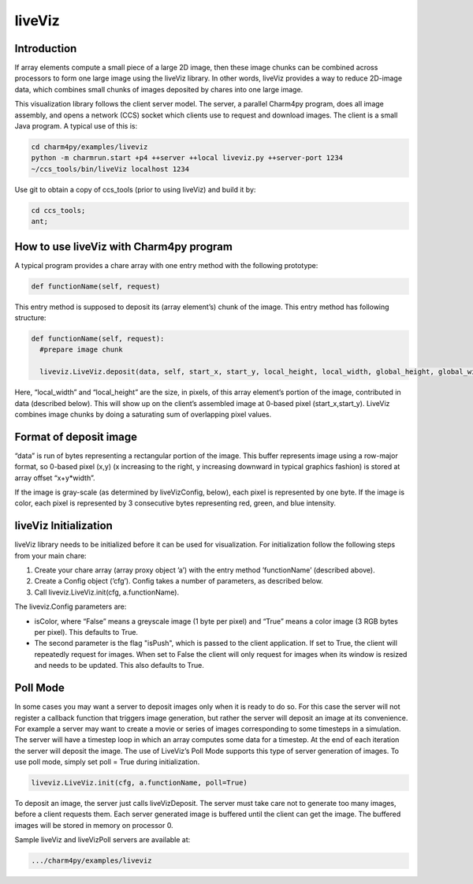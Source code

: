 ===================
liveViz
===================

Introduction
-----

If array elements compute a small piece of a large 2D image, then these
image chunks can be combined across processors to form one large image
using the liveViz library. In other words, liveViz provides a way to
reduce 2D-image data, which combines small chunks of images deposited by
chares into one large image.

This visualization library follows the client server model. The server,
a parallel Charm4py program, does all image assembly, and opens a network
(CCS) socket which clients use to request and download images. The
client is a small Java program. A typical use of this is:

.. code-block:: bash

   	cd charm4py/examples/liveviz
   	python -m charmrun.start +p4 ++server ++local liveviz.py ++server-port 1234
   	~/ccs_tools/bin/liveViz localhost 1234

Use git to obtain a copy of ccs_tools (prior to using liveViz) and build
it by:

.. code-block:: bash

         cd ccs_tools;
         ant;

How to use liveViz with Charm4py program
---------------------------------------
A typical program provides a chare array with one entry method with the
following prototype:

.. code-block:: Python

     def functionName(self, request)

This entry method is supposed to deposit its (array element’s) chunk of
the image. This entry method has following structure:

.. code-block:: Python

     def functionName(self, request):
       #prepare image chunk

       liveviz.LiveViz.deposit(data, self, start_x, start_y, local_height, local_width, global_height, global_width)

Here, “local_width” and “local_height” are the size, in pixels, of this array
element’s portion of the image, contributed in data (described
below). This will show up on the client’s assembled image at 0-based
pixel (start_x,start_y). LiveViz combines image chunks by doing a saturating sum of
overlapping pixel values.

Format of deposit image
-----------------------

“data” is run of bytes representing a rectangular portion of the
image. This buffer represents image using a row-major format, so 0-based
pixel (x,y) (x increasing to the right, y increasing downward in typical
graphics fashion) is stored at array offset “x+y*width”.

If the image is gray-scale (as determined by liveVizConfig, below), each
pixel is represented by one byte. If the image is color, each pixel is
represented by 3 consecutive bytes representing red, green, and blue
intensity.

liveViz Initialization
----------------------

liveViz library needs to be initialized before it can be used for
visualization. For initialization follow the following steps from your
main chare:

#. Create your chare array (array proxy object ’a’) with the entry
   method ’functionName’ (described above).

#. Create a Config object (’cfg’). Config takes a number
   of parameters, as described below.

#. Call liveviz.LiveViz.init(cfg, a.functionName).

The liveviz.Config parameters are:

-  isColor, where “False” means a greyscale image (1
   byte per pixel) and “True”  means a color image (3 RGB
   bytes per pixel). This defaults to True.

-  The second parameter is the flag "isPush", which is passed to the
   client application. If set to True, the client will repeatedly
   request for images. When set to False the client will only request
   for images when its window is resized and needs to be updated. This also defaults to True.

Poll Mode
---------

In some cases you may want a server to deposit images only when it is
ready to do so. For this case the server will not register a callback
function that triggers image generation, but rather the server will
deposit an image at its convenience. For example a server may want to
create a movie or series of images corresponding to some timesteps in a
simulation. The server will have a timestep loop in which an array
computes some data for a timestep. At the end of each iteration the
server will deposit the image. The use of LiveViz’s Poll Mode supports
this type of server generation of images. To use poll mode, simply set 
poll = True during initialization.

.. code-block:: Python

   	liveviz.LiveViz.init(cfg, a.functionName, poll=True)

To deposit an image, the server just calls liveVizDeposit. The
server must take care not to generate too many images, before a client
requests them. Each server generated image is buffered until the client
can get the image. The buffered images will be stored in memory on
processor 0.

Sample liveViz and liveVizPoll servers are available at:

.. code-block:: none

              .../charm4py/examples/liveviz